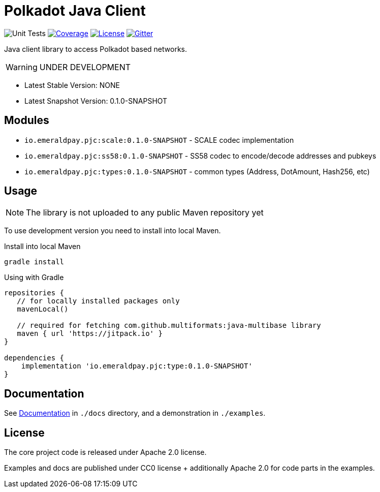 = Polkadot Java Client
:lib-version: 0.1.0-SNAPSHOT
:lib-version-dev: 0.1.0-SNAPSHOT

image:https://github.com/emeraldpay/polkadot-java-client/workflows/Tests/badge.svg["Unit Tests"]
image:https://codecov.io/gh/emeraldpay/polkadot-java-client/branch/master/graph/badge.svg["Coverage",link="https://codecov.io/gh/emeraldpay/polkadot-java-client"]
image:https://img.shields.io/github/license/emeraldpay/polkadot-java-client.svg?style=flat-square&maxAge=2592000["License",link="https://github.com/emeraldpay/polkadot-java-client/blob/master/LICENSE"]
image:https://badges.gitter.im/emeraldpay/community.svg["Gitter",link="https://gitter.im/emeraldpay/community?utm_source=badge&utm_medium=badge&utm_campaign=pr-badge"]

Java client library to access Polkadot based networks.

WARNING: UNDER DEVELOPMENT


- Latest Stable Version: NONE
- Latest Snapshot Version: {lib-version-dev}


== Modules

- `io.emeraldpay.pjc:scale:{lib-version}` - SCALE codec implementation
- `io.emeraldpay.pjc:ss58:{lib-version}` - SS58 codec to encode/decode addresses and pubkeys
- `io.emeraldpay.pjc:types:{lib-version}` - common types (Address, DotAmount, Hash256, etc)

== Usage

NOTE: The library is not uploaded to any public Maven repository yet

To use development version you need to install into local Maven.

.Install into local Maven
----
gradle install
----

.Using with Gradle
[source,groovy,subs="attributes"]
----
repositories {
   // for locally installed packages only
   mavenLocal()

   // required for fetching com.github.multiformats:java-multibase library
   maven { url 'https://jitpack.io' }
}

dependencies {
    implementation 'io.emeraldpay.pjc:type:{lib-version}'
}
----

== Documentation

See link:docs/README.adoc[Documentation] in `./docs` directory, and a demonstration in `./examples`.

== License

The core project code is released under Apache 2.0 license.

Examples and docs are published under CC0 license + additionally Apache 2.0 for code parts in the examples.